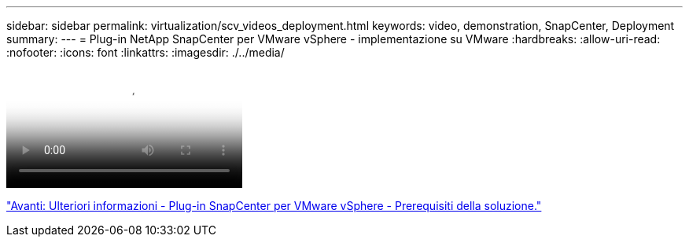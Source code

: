 ---
sidebar: sidebar 
permalink: virtualization/scv_videos_deployment.html 
keywords: video, demonstration, SnapCenter, Deployment 
summary:  
---
= Plug-in NetApp SnapCenter per VMware vSphere - implementazione su VMware
:hardbreaks:
:allow-uri-read: 
:nofooter: 
:icons: font
:linkattrs: 
:imagesdir: ./../media/


video::scv_deployment.mp4[NetApp SnapCenter Plug-in for VMware vSphere - Deployment on VMware]
link:scv_videos_prerequisites.html["Avanti: Ulteriori informazioni - Plug-in SnapCenter per VMware vSphere - Prerequisiti della soluzione."]
